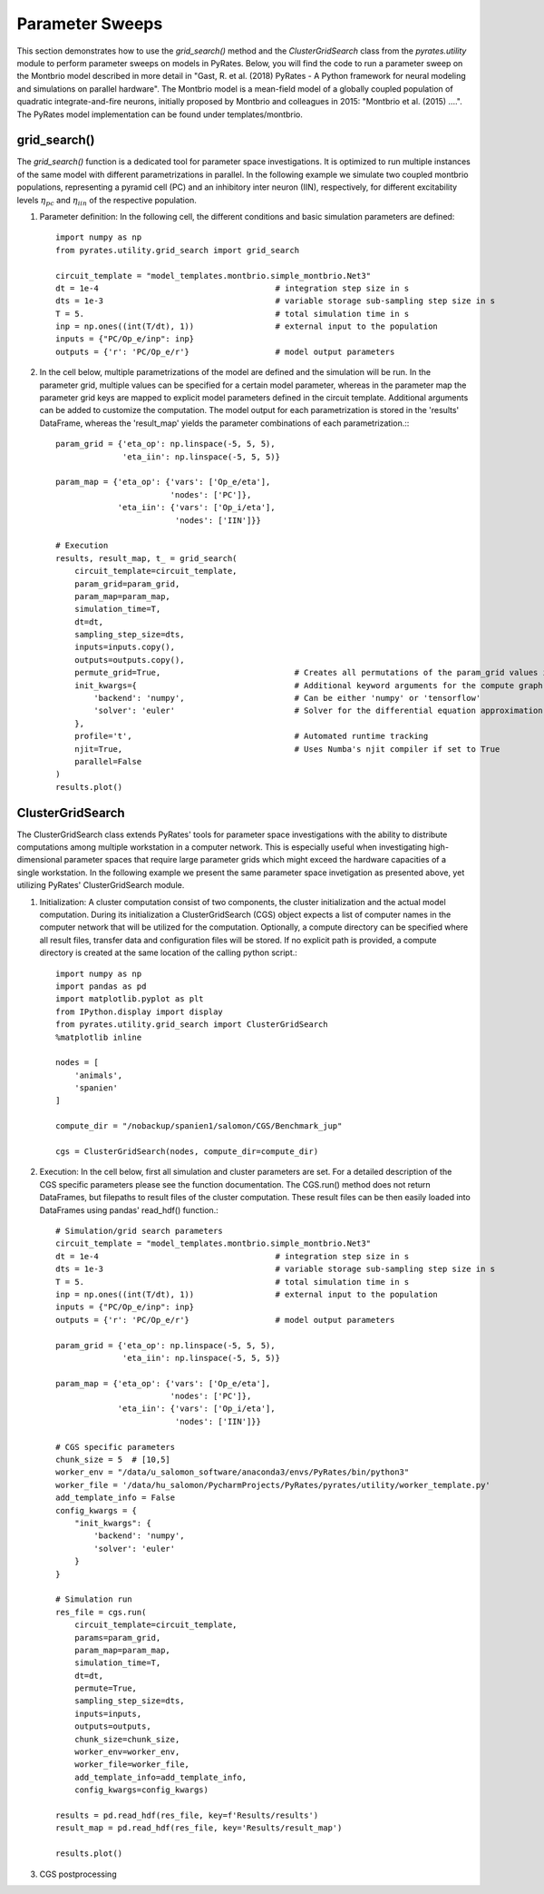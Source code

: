 
Parameter Sweeps
================

This section demonstrates how to use the `grid_search()` method and the `ClusterGridSearch` class from the `pyrates.utility` module to perform parameter sweeps on models in PyRates.
Below, you will find the code to run a parameter sweep on the Montbrio model described in more detail in "Gast, R. et al. (2018) PyRates - A Python framework for neural modeling and simulations on parallel hardware". The Montbrio model is a mean-field model of a globally coupled population of quadratic integrate-and-fire neurons, initially proposed by Montbrio and colleagues in 2015: "Montbrio et al. (2015) ....". The PyRates model implementation can be found under templates/montbrio.

grid_search()
-------------

The `grid_search()` function is a dedicated tool for parameter space investigations. It is optimized to run multiple instances of the same model with different parametrizations in parallel.
In the following example we simulate two coupled montbrio populations, representing a pyramid cell (PC) and an inhibitory inter neuron (IIN), respectively, for different excitability levels :math:`\eta_{pc}` and :math:`\eta_{iin}` of the respective population.

1) Parameter definition: In the following cell, the different conditions and basic simulation parameters are defined::

    import numpy as np
    from pyrates.utility.grid_search import grid_search

    circuit_template = "model_templates.montbrio.simple_montbrio.Net3"
    dt = 1e-4                                     # integration step size in s
    dts = 1e-3                                    # variable storage sub-sampling step size in s
    T = 5.                                        # total simulation time in s
    inp = np.ones((int(T/dt), 1))                 # external input to the population
    inputs = {"PC/Op_e/inp": inp}
    outputs = {'r': 'PC/Op_e/r'}                  # model output parameters

2) In the cell below, multiple parametrizations of the model are defined and the simulation will be run. In the parameter grid, multiple values can be specified for a certain model parameter, whereas in the parameter map the parameter grid keys are mapped to explicit model parameters defined in the circuit template. Additional arguments can be added to customize the computation. The model output for each parametrization is stored in the 'results' DataFrame, whereas the 'result_map' yields the parameter combinations of each parametrization.:::

    param_grid = {'eta_op': np.linspace(-5, 5, 5),
                  'eta_iin': np.linspace(-5, 5, 5)}

    param_map = {'eta_op': {'vars': ['Op_e/eta'],
                            'nodes': ['PC']},
                 'eta_iin': {'vars': ['Op_i/eta'],
                             'nodes': ['IIN']}}

    # Execution
    results, result_map, t_ = grid_search(
        circuit_template=circuit_template,
        param_grid=param_grid,
        param_map=param_map,
        simulation_time=T,
        dt=dt,
        sampling_step_size=dts,
        inputs=inputs.copy(),
        outputs=outputs.copy(),
        permute_grid=True,                            # Creates all permutations of the param_grid values if set to True
        init_kwargs={                                 # Additional keyword arguments for the compute graph
            'backend': 'numpy',                       # Can be either 'numpy' or 'tensorflow'
            'solver': 'euler'                         # Solver for the differential equation approximation.
        },
        profile='t',                                  # Automated runtime tracking
        njit=True,                                    # Uses Numba's njit compiler if set to True
        parallel=False
    )
    results.plot()

ClusterGridSearch
-----------------

The ClusterGridSearch class extends PyRates' tools for parameter space investigations with the ability to distribute computations among multiple workstation in a computer network. This is especially useful when investigating high-dimensional parameter spaces that require large parameter grids which might exceed the hardware capacities of a single workstation. In the following example we present the same parameter space invetigation as presented above, yet utilizing PyRates' ClusterGridSearch module.

1) Initialization: A cluster computation consist of two components, the cluster initialization and the actual model computation. During its initialization a ClusterGridSearch (CGS) object expects a list of computer names in the computer network that will be utilized for the computation. Optionally, a compute directory can be specified where all result files, transfer data and configuration files will be stored. If no explicit path is provided, a compute directory is created at the same location of the calling python script.::

    import numpy as np
    import pandas as pd
    import matplotlib.pyplot as plt
    from IPython.display import display
    from pyrates.utility.grid_search import ClusterGridSearch
    %matplotlib inline

    nodes = [
        'animals',
        'spanien'
    ]

    compute_dir = "/nobackup/spanien1/salomon/CGS/Benchmark_jup"

    cgs = ClusterGridSearch(nodes, compute_dir=compute_dir)

2) Execution: In the cell below, first all simulation and cluster parameters are set. For a detailed description of the CGS specific parameters please see the function documentation. The CGS.run() method does not return DataFrames, but filepaths to result files of the cluster computation. These result files can be then easily loaded into DataFrames using pandas' read_hdf() function.::

    # Simulation/grid search parameters
    circuit_template = "model_templates.montbrio.simple_montbrio.Net3"
    dt = 1e-4                                     # integration step size in s
    dts = 1e-3                                    # variable storage sub-sampling step size in s
    T = 5.                                        # total simulation time in s
    inp = np.ones((int(T/dt), 1))                 # external input to the population
    inputs = {"PC/Op_e/inp": inp}
    outputs = {'r': 'PC/Op_e/r'}                  # model output parameters

    param_grid = {'eta_op': np.linspace(-5, 5, 5),
                  'eta_iin': np.linspace(-5, 5, 5)}

    param_map = {'eta_op': {'vars': ['Op_e/eta'],
                            'nodes': ['PC']},
                 'eta_iin': {'vars': ['Op_i/eta'],
                             'nodes': ['IIN']}}

    # CGS specific parameters
    chunk_size = 5  # [10,5]
    worker_env = "/data/u_salomon_software/anaconda3/envs/PyRates/bin/python3"
    worker_file = '/data/hu_salomon/PycharmProjects/PyRates/pyrates/utility/worker_template.py'
    add_template_info = False
    config_kwargs = {
        "init_kwargs": {
            'backend': 'numpy',
            'solver': 'euler'
        }
    }

    # Simulation run
    res_file = cgs.run(
        circuit_template=circuit_template,
        params=param_grid,
        param_map=param_map,
        simulation_time=T,
        dt=dt,
        permute=True,
        sampling_step_size=dts,
        inputs=inputs,
        outputs=outputs,
        chunk_size=chunk_size,
        worker_env=worker_env,
        worker_file=worker_file,
        add_template_info=add_template_info,
        config_kwargs=config_kwargs)

    results = pd.read_hdf(res_file, key=f'Results/results')
    result_map = pd.read_hdf(res_file, key='Results/result_map')

    results.plot()


3) CGS postprocessing

